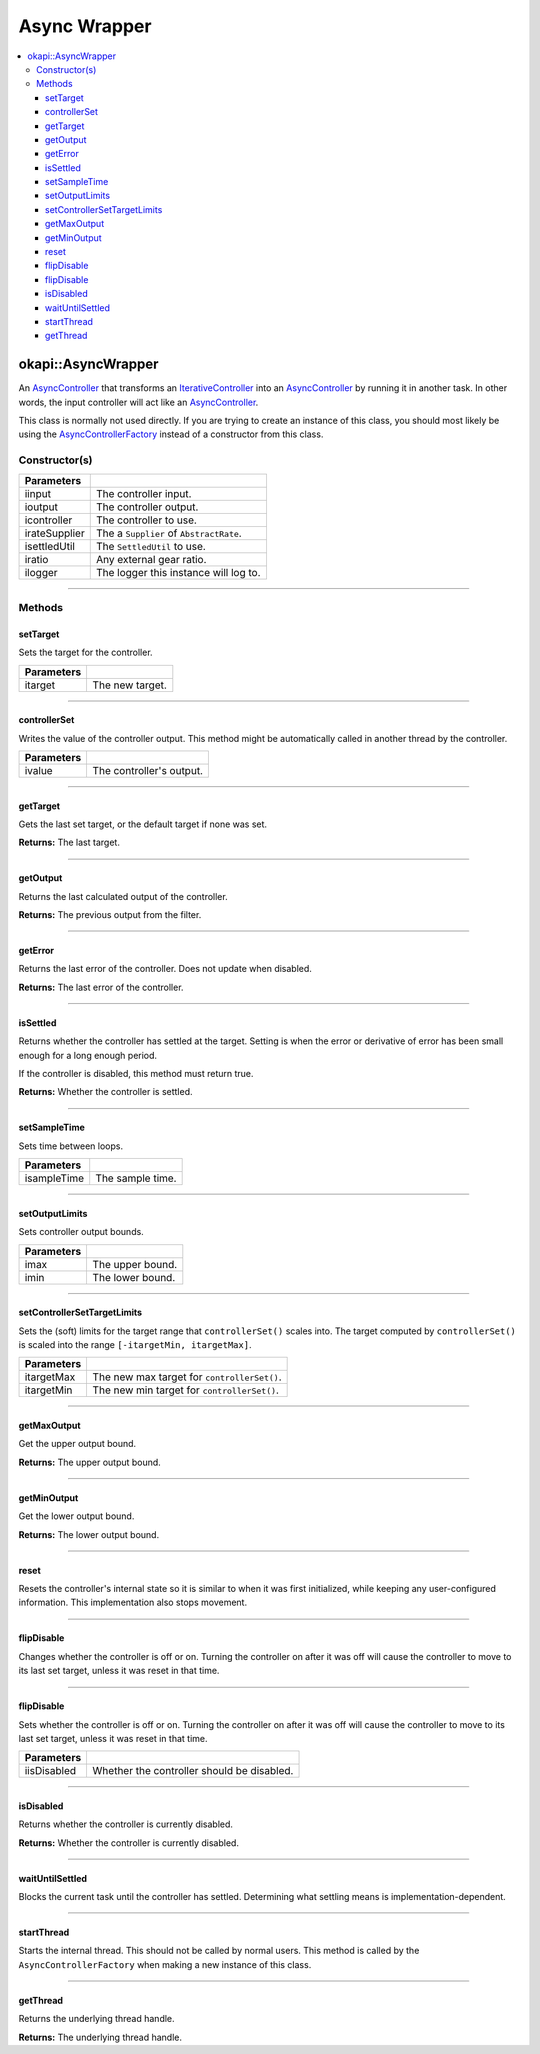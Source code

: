=============
Async Wrapper
=============

.. contents:: :local:

okapi::AsyncWrapper
===================

An `AsyncController <abstract-async-controller.html>`_ that transforms an
`IterativeController <../iterative/abstract-iterative-controller.html>`_ into an
`AsyncController <abstract-async-controller.html>`_ by running it in another task. In other words,
the input controller will act like an `AsyncController <abstract-async-controller.html>`_.

This class is normally not used directly. If you are trying to create an instance of this class,
you should most likely be using the `AsyncControllerFactory <async-controller-factory.html>`_
instead of a constructor from this class.

Constructor(s)
--------------

.. tabs ::
   .. tab :: Prototype
      .. highlight:: cpp
      ::

        AsyncWrapper(const std::shared_ptr<ControllerInput<Input>> &iinput,
                     const std::shared_ptr<ControllerOutput<Output>> &ioutput,
                     std::unique_ptr<IterativeController<Input, Output>> icontroller,
                     const Supplier<std::unique_ptr<AbstractRate>> &irateSupplier, std::unique_ptr<SettledUtil> isettledUtil
                     const double iratio = 1,
                     const std::shared_ptr<Logger> &ilogger = std::make_shared<Logger>())

=============== ===================================================================
 Parameters
=============== ===================================================================
 iinput          The controller input.
 ioutput         The controller output.
 icontroller     The controller to use.
 irateSupplier   The a ``Supplier`` of ``AbstractRate``.
 isettledUtil    The ``SettledUtil`` to use.
 iratio          Any external gear ratio.
 ilogger         The logger this instance will log to.
=============== ===================================================================

----

Methods
-------

setTarget
~~~~~~~~~

Sets the target for the controller.

.. tabs ::
   .. tab :: Prototype
      .. highlight:: cpp
      ::

        void setTarget(const Input itarget) override

============ ===============================================================
 Parameters
============ ===============================================================
 itarget      The new target.
============ ===============================================================

----

controllerSet
~~~~~~~~~~~~~

Writes the value of the controller output. This method might be automatically called in another
thread by the controller.

.. tabs ::
   .. tab :: Prototype
      .. highlight:: cpp
      ::

        void controllerSet(const Input ivalue) override

============ ===============================================================
 Parameters
============ ===============================================================
 ivalue       The controller's output.
============ ===============================================================

----

getTarget
~~~~~~~~~

Gets the last set target, or the default target if none was set.

.. tabs ::
   .. tab :: Prototype
      .. highlight:: cpp
      ::

        Input getTarget() override

**Returns:** The last target.

----

getOutput
~~~~~~~~~

Returns the last calculated output of the controller.

.. tabs ::
   .. tab :: Prototype
      .. highlight:: cpp
      ::

        Output getOutput() const

**Returns:** The previous output from the filter.

----

getError
~~~~~~~~

Returns the last error of the controller. Does not update when disabled.

.. tabs ::
   .. tab :: Prototype
      .. highlight:: cpp
      ::

        Output getError() const override

**Returns:** The last error of the controller.

----

isSettled
~~~~~~~~~

Returns whether the controller has settled at the target. Setting is when the error or derivative
of error has been small enough for a long enough period.

If the controller is disabled, this method must return true.

.. tabs ::
   .. tab :: Prototype
      .. highlight:: cpp
      ::

        bool isSettled() override

**Returns:** Whether the controller is settled.

----

setSampleTime
~~~~~~~~~~~~~

Sets time between loops.

.. tabs ::
   .. tab :: Prototype
      .. highlight:: cpp
      ::

        void setSampleTime(const QTime &isampleTime)

=============== ===================================================================
Parameters
=============== ===================================================================
 isampleTime     The sample time.
=============== ===================================================================

----

setOutputLimits
~~~~~~~~~~~~~~~

Sets controller output bounds.

.. tabs ::
   .. tab :: Prototype
      .. highlight:: cpp
      ::

        void setOutputLimits(const Output imax, const Output imin)

=============== ===================================================================
Parameters
=============== ===================================================================
 imax            The upper bound.
 imin            The lower bound.
=============== ===================================================================

----

setControllerSetTargetLimits
~~~~~~~~~~~~~~~~~~~~~~~~~~~~

Sets the (soft) limits for the target range that ``controllerSet()`` scales into. The target
computed by ``controllerSet()`` is scaled into the range ``[-itargetMin, itargetMax]``.

.. tabs ::
   .. tab :: Prototype
      .. highlight:: cpp
      ::

        void setControllerSetTargetLimits(double itargetMax, double itargetMin)

=============== ===================================================================
Parameters
=============== ===================================================================
 itargetMax      The new max target for ``controllerSet()``.
 itargetMin      The new min target for ``controllerSet()``.
=============== ===================================================================

----

getMaxOutput
~~~~~~~~~~~~

Get the upper output bound.

.. tabs ::
   .. tab :: Prototype
      .. highlight:: cpp
      ::

        Output getMaxOutput()

**Returns:** The upper output bound.

----

getMinOutput
~~~~~~~~~~~~

Get the lower output bound.

.. tabs ::
   .. tab :: Prototype
      .. highlight:: cpp
      ::

        Output getMinOutput()

**Returns:** The lower output bound.

----

reset
~~~~~

Resets the controller's internal state so it is similar to when it was first initialized, while
keeping any user-configured information. This implementation also stops movement.

.. tabs ::
   .. tab :: Prototype
      .. highlight:: cpp
      ::

        void reset() override

----

flipDisable
~~~~~~~~~~~

Changes whether the controller is off or on. Turning the controller on after it was off will cause
the controller to move to its last set target, unless it was reset in that time.

.. tabs ::
   .. tab :: Prototype
      .. highlight:: cpp
      ::

        void flipDisable() override

----

flipDisable
~~~~~~~~~~~

Sets whether the controller is off or on. Turning the controller on after it was off will cause the
controller to move to its last set target, unless it was reset in that time.

.. tabs ::
   .. tab :: Prototype
      .. highlight:: cpp
      ::

        void flipDisable(const bool iisDisabled) override

============= ===============================================================
 Parameters
============= ===============================================================
 iisDisabled   Whether the controller should be disabled.
============= ===============================================================

----

isDisabled
~~~~~~~~~~

Returns whether the controller is currently disabled.

.. tabs ::
   .. tab :: Prototype
      .. highlight:: cpp
      ::

        bool isDisabled() const override

**Returns:** Whether the controller is currently disabled.

----

waitUntilSettled
~~~~~~~~~~~~~~~~

Blocks the current task until the controller has settled. Determining what settling means is
implementation-dependent.

.. tabs ::
   .. tab :: Prototype
      .. highlight:: cpp
      ::

        void waitUntilSettled() override

----

startThread
~~~~~~~~~~~

Starts the internal thread. This should not be called by normal users. This method is called by the
``AsyncControllerFactory`` when making a new instance of this class.

.. tabs ::
   .. tab :: Prototype
      .. highlight:: cpp
      ::

        void startThread()

----

getThread
~~~~~~~~~

Returns the underlying thread handle.

.. tabs ::
   .. tab :: Prototype
      .. highlight:: cpp
      ::

          CrossplatformThread *getThread() const

**Returns:** The underlying thread handle.

